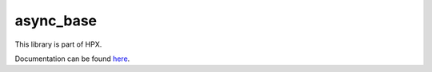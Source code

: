 
..
    Copyright (c) 2020 The STE||AR-Group

    SPDX-License-Identifier: BSL-1.0
    Distributed under the Boost Software License, Version 1.0. (See accompanying
    file LICENSE_1_0.txt or copy at http://www.boost.org/LICENSE_1_0.txt)

==========
async_base
==========

This library is part of HPX.

Documentation can be found `here
<https://stellar-group.github.io/hpx-docs/latest/html/modules/async_base/docs/index.html>`__.
